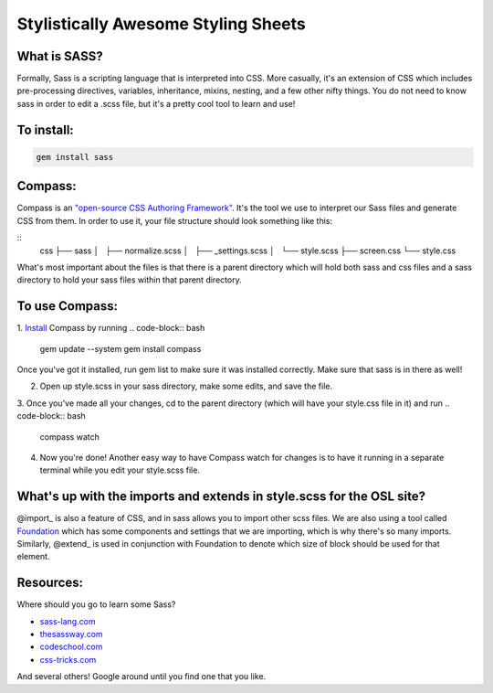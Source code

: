 Stylistically Awesome Styling Sheets
====================================

What is SASS?
-------------
Formally, Sass is a scripting language that is interpreted into CSS.  More casually, it's an extension of CSS which includes pre-processing directives, variables, inheritance, mixins, nesting, and a few other nifty things.  You do not need to know sass in order to edit a .scss file, but it's a pretty cool tool to learn and use!

To install:
-----------
.. code-block:: bash
	
	gem install sass

Compass:
--------------
Compass is an `"open-source CSS Authoring Framework"`__.  It's the tool we use to interpret our Sass files and generate CSS from them.  In order to use it, your file structure should look something like this:

::
	css
	├── sass
	│   ├── normalize.scss
	│   ├── _settings.scss
	│   └── style.scss
	├── screen.css
	└── style.css

What's most important about the files is that there is a parent directory which will hold both sass and css files and a sass directory to hold your sass files within that parent directory.  

To use Compass:
---------------
1. Install_ Compass by running
.. code-block:: bash

	gem update --system
	gem install compass

Once you've got it installed, run gem list to make sure it was installed correctly.  Make sure that sass is in there as well!

2. Open up style.scss in your sass directory, make some edits, and save the file.

3. Once you've made all your changes, cd to the parent directory (which will have your style.css file in it) and run 
.. code-block:: bash

	compass watch

4. Now you're done!  Another easy way to have Compass watch for changes is to have it running in a separate terminal while you edit your style.scss file.

.. _Compass: http://compass-style.org/reference/compass/
__ Compass_
.. _Install: http://compass-style.org/install/


What's up with the imports and extends in style.scss for the OSL site?
----------------------------------------------------------------------
@import_ is also a feature of CSS, and in sass allows you to import other scss files.  We are also using a tool called Foundation_ which has some components and settings that we are importing, which is why there's so many imports.  Similarly, @extend_ is used in conjunction with Foundation to denote which size of block should be used for that element. 

Resources:
----------
Where should you go to learn some Sass? 

* sass-lang.com_
* thesassway.com_
* codeschool.com_
* css-tricks.com_

And several others!  Google around until you find one that you like.

.. _import: http://sass-lang.com/documentation/file.SASS_REFERENCE.html#import
.. _extend: http://sass-lang.com/documentation/file.SASS_REFERENCE.html#extend
.. _Foundation: http://foundation.zurb.com/docs/
.. _sass-lang.com: http://sass-lang.com/documentation/file.SASS_REFERENCE.html
.. _thesassway.com: http://thesassway.com/beginner
.. _codeschool.com: https://www.codeschool.com/courses/assembling-sass
.. _css-tricks.com: http://css-tricks.com/video-screencasts/88-intro-to-compass-sass/

